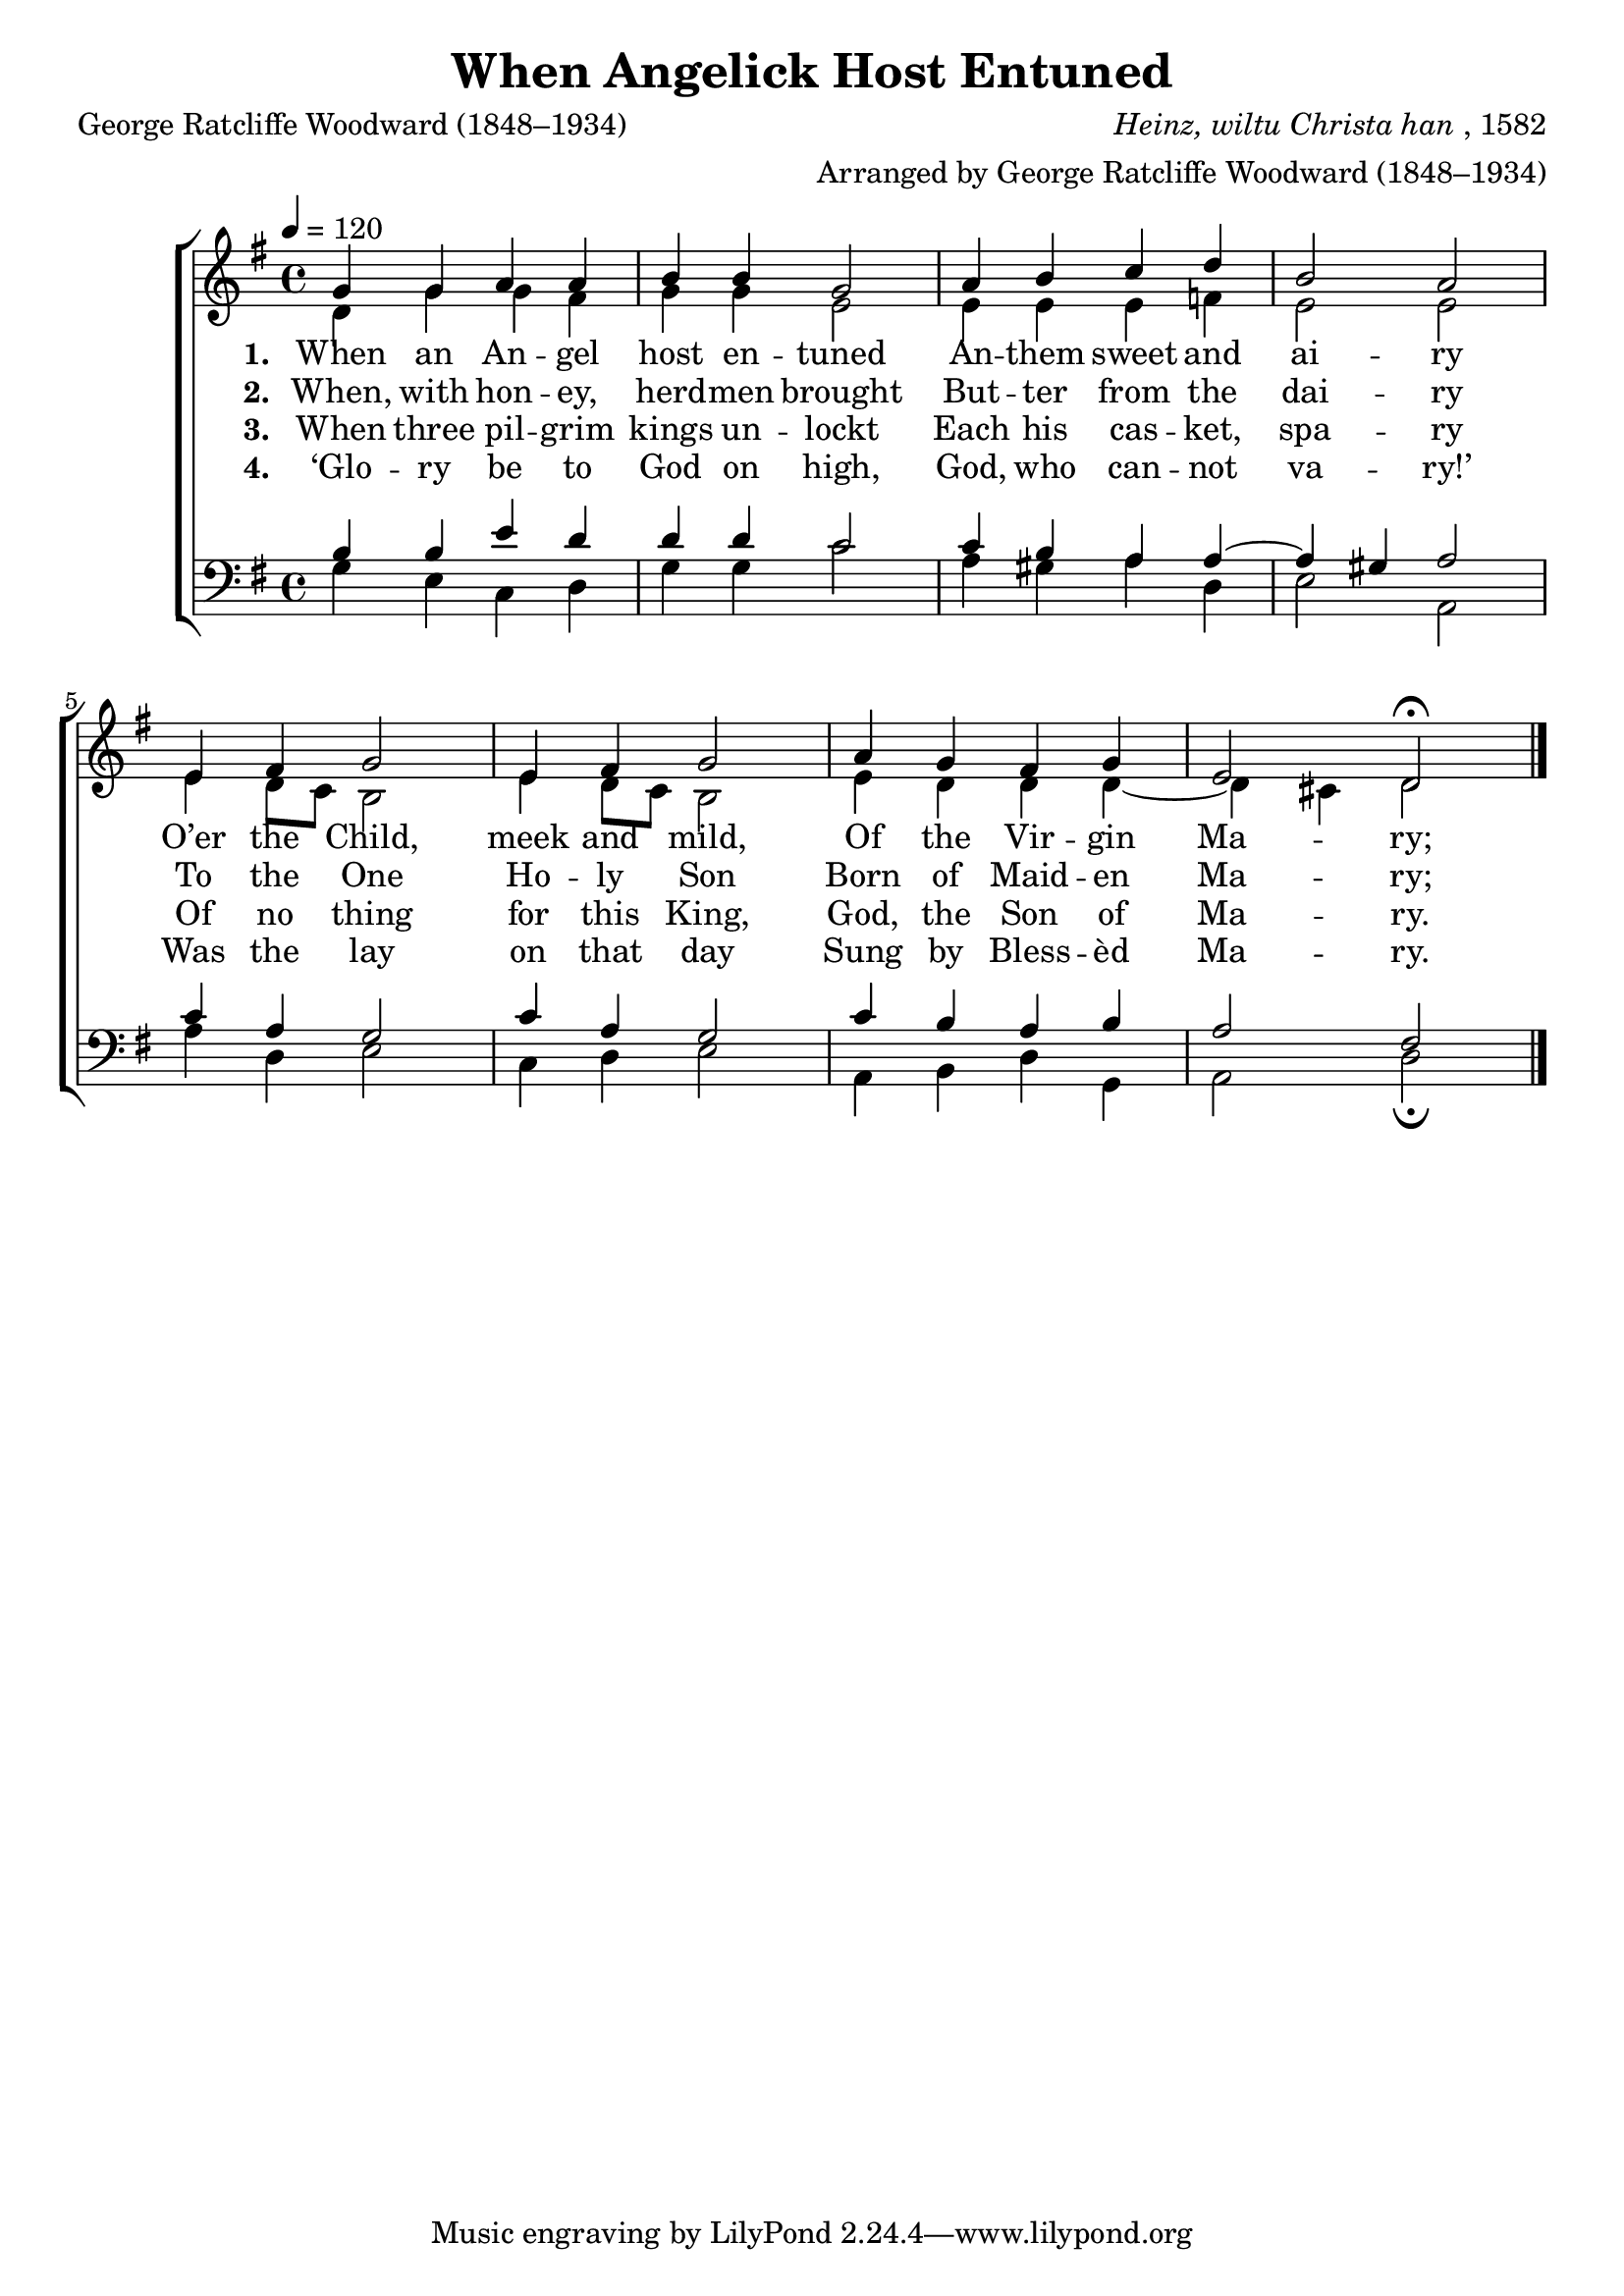 ﻿\version "2.14.2"

tuneSource = \markup { from \italic "The Cambridge Carol Book" ", 1924"}
songTitle = "When Angelick Host Entuned"
songPoet = "George Ratcliffe Woodward (1848–1934)"
tuneComposer = \markup{\italic{Heinz, wiltu Christa han}, 1582}
tuneArranger = "Arranged by George Ratcliffe Woodward (1848–1934)"

global = {
    \key g \major
    \time 4/4
    \autoBeamOff
    \tempo 4 = 120
}

sopMusic = \relative c' {
  g'4 g a a |
  b b g2 |
  a4 b c d |
  b2 a |
  
  e4 fis g2 |
  e4 fis g2 |
  a4 g fis g |
  e2 d\fermata \bar "|."
}
sopWords = \lyricmode {
  
}

altoMusic = \relative c' {
  d4 g g fis |
  g g e2 |
  e4 e e f |
  e2 e |
  
  e4 d8[ c] b2 |
  e4 d8[ c] b2 |
  e4 d d d~ |
  d cis d2 \bar "|."
}
altoWords = \lyricmode {
  
  \set stanza = #"1. "
  When an An -- gel host en -- tuned
  An -- them sweet and ai -- ry
  O’er the Child, meek and mild,
  \set associatedVoice = "sopranos"
  Of the Vir -- gin Ma -- ry;
}
altoWordsII = \lyricmode {
  
%\markup\italic
  \set stanza = #"2. "
  When, with hon -- ey, herd -- men brought
  But -- ter from the dai -- ry
  To the One Ho -- ly Son
  \set associatedVoice = "sopranos"
  Born of Maid -- en Ma -- ry;
  \set ignoreMelismata = ##t
}
altoWordsIII = \lyricmode {
  
  \set stanza = #"3. "
  When three pil -- grim kings un -- lockt
  Each his cas -- ket, spa -- ry
  Of no thing for this King,
  \set associatedVoice = "sopranos"
  God, the Son of Ma -- ry.
  \set ignoreMelismata = ##t
}
altoWordsIV = \lyricmode {
  
  \set stanza = #"4. "
  ‘Glo -- ry be to God on high,
  God, who can -- not va -- ry!’
  Was the lay on that day
  \set associatedVoice = "sopranos"
  Sung by Bless -- èd Ma -- ry.
  \set ignoreMelismata = ##t
}
altoWordsV = \lyricmode {
  \set stanza = #"5. "
  \set ignoreMelismata = ##t
}
altoWordsVI = \lyricmode {
  \set stanza = #"6. "
  \set ignoreMelismata = ##t
}
tenorMusic = \relative c' {
  b4 b e d |
  d d c2 |
  c4 b a a~ |
  a gis a2 |
  
  c4 a g2 |
  c4 a g2 |
  c4 b a b |
  a2 fis \bar "|."
}
tenorWords = \lyricmode {

}

bassMusic = \relative c {
  g'4 e c d |
  g g c2 |
  a4 gis a d, |
  e2 a, |
  
  a'4 d, e2 |
  c4 d e2 |
  a,4 b d g, |
  a2 d\fermata \bar "|."
}
bassWords = \lyricmode {

}


\bookpart { 
\header {
    title = \songTitle
    poet = \songPoet
    composer = \tuneComposer
    arranger = \tuneArranger
    source = \tuneSource 
  }

\score {
  <<
   \new ChoirStaff <<
    \new Staff = women <<
      \new Voice = "sopranos" { \voiceOne << \global \sopMusic >> }
      \new Voice = "altos" { \voiceTwo << \global \altoMusic >> }
    >>
    \new Lyrics \with { alignAboveContext = #"women" \override VerticalAxisGroup #'nonstaff-relatedstaff-spacing = #'((basic-distance . 1))} \lyricsto "sopranos" \sopWords
    \new Lyrics = "altosVI"  \with { alignBelowContext = #"women" } \lyricsto "sopranos" \altoWordsVI
    \new Lyrics = "altosV"  \with { alignBelowContext = #"women" } \lyricsto "sopranos" \altoWordsV
    \new Lyrics = "altosIV"  \with { alignBelowContext = #"women" } \lyricsto "sopranos" \altoWordsIV
    \new Lyrics = "altosIII"  \with { alignBelowContext = #"women" } \lyricsto "sopranos" \altoWordsIII
    \new Lyrics = "altosII"  \with { alignBelowContext = #"women" } \lyricsto "sopranos" \altoWordsII
    \new Lyrics = "altos"  \with { alignBelowContext = #"women" \override VerticalAxisGroup #'nonstaff-relatedstaff-spacing = #'((padding . -0.5))} \lyricsto "sopranos" \altoWords
   \new Staff = men <<
      \clef bass
      \new Voice = "tenors" { \voiceOne << \global \tenorMusic >> }
      \new Voice = "basses" { \voiceTwo << \global \bassMusic >> }
    >>
    \new Lyrics \with { alignAboveContext = #"men" \override VerticalAxisGroup #'nonstaff-relatedstaff-spacing = #'((basic-distance . 1)) } \lyricsto "tenors" \tenorWords
    \new Lyrics \with { alignBelowContext = #"men" \override VerticalAxisGroup #'nonstaff-relatedstaff-spacing = #'((basic-distance . 1)) } \lyricsto "basses" \bassWords
  >>
  >>
  \layout { }

    \midi {
        \set Staff.midiInstrument = "flute" 
        \context {
            \Staff \remove "Staff_performer"
        }
        \context {
            \Voice \consists "Staff_performer"
        }
    }
}
}


